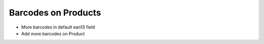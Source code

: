 Barcodes on Products
====================================
- More barcodes in default ean13 field
- Add more barcodes on Product
